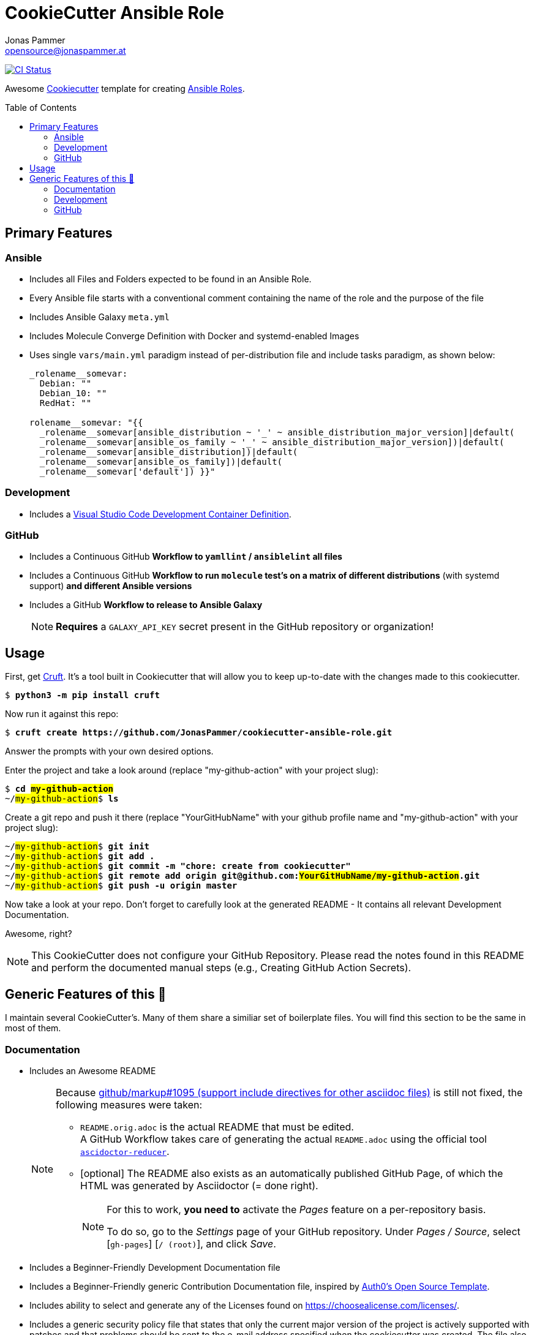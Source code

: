 = CookieCutter Ansible Role
Jonas Pammer <opensource@jonaspammer.at>;
:toc:
:toclevels: 2
:toc-placement!:
:cc-example-name: my-github-action

ifdef::env-github[]
// https://gist.github.com/dcode/0cfbf2699a1fe9b46ff04c41721dda74#admonitions
:tip-caption: :bulb:
:note-caption: :information_source:
:important-caption: :heavy_exclamation_mark:
:caution-caption: :fire:
:warning-caption: :warning:
endif::[]


https://github.com/JonasPammer/cookiecutter-ansible-role/actions/workflows/ci.yml[image:https://github.com/JonasPammer/cookiecutter-ansible-role/actions/workflows/ci.yml/badge.svg[CI Status]]

Awesome https://github.com/cookiecutter/cookiecutter[Cookiecutter] template for creating
https://docs.ansible.com/ansible/latest/user_guide/playbooks_reuse_roles.html[Ansible Roles].

toc::[]


== Primary Features

=== Ansible

* Includes all Files and Folders expected to be found in an Ansible Role.
* Every Ansible file starts with a conventional comment containing the name of the role and the purpose of the file
* Includes Ansible Galaxy `meta.yml`
* Includes Molecule Converge Definition with Docker and systemd-enabled Images
* Uses single `vars/main.yml` paradigm instead of per-distribution file and include tasks paradigm, as shown below:
+
[source,yaml]
----
_rolename__somevar:
  Debian: ""
  Debian_10: ""
  RedHat: ""

rolename__somevar: "{{
  _rolename__somevar[ansible_distribution ~ '_' ~ ansible_distribution_major_version]|default(
  _rolename__somevar[ansible_os_family ~ '_' ~ ansible_distribution_major_version])|default(
  _rolename__somevar[ansible_distribution])|default(
  _rolename__somevar[ansible_os_family])|default(
  _rolename__somevar['default']) }}"
----

=== Development

* Includes a
  https://code.visualstudio.com/docs/remote/containers[Visual Studio Code Development Container Definition].

=== GitHub
* Includes a Continuous GitHub *Workflow to `yamllint` / `ansiblelint` all files*
* Includes a Continuous GitHub *Workflow to run `molecule` test's on a matrix of different distributions* (with systemd support) *and different Ansible versions*
* Includes a GitHub *Workflow to release to Ansible Galaxy*
+
[NOTE]
====
*Requires* a `GALAXY_API_KEY` secret present in the GitHub repository or organization!
====


== Usage

First, get https://github.com/cruft/cruft[Cruft].
It's a tool built in Cookiecutter that will allow you to keep up-to-date with the changes made to this cookiecutter.

[subs="+quotes,attributes"]
----
$ *python3 -m pip install cruft*
----

Now run it against this repo:

[subs="+quotes,attributes"]
----
$ *cruft create https://github.com/JonasPammer/cookiecutter-ansible-role.git*
----

Answer the prompts with your own desired options.

Enter the project and take a look around
(replace "{cc-example-name}" with your project slug):

[subs="+quotes,attributes"]
----
$ *cd ##{cc-example-name}##*
~/##{cc-example-name}##$ *ls*
----

Create a git repo and push it there
(replace "YourGitHubName" with your github profile name
 and "{cc-example-name}" with your project slug):

[subs="+quotes,attributes"]
----
~/##{cc-example-name}##$ *git init*
~/##{cc-example-name}##$ *git add .*
~/##{cc-example-name}##$ *git commit -m "chore: create from cookiecutter"*
~/##{cc-example-name}##$ *git remote add origin git@github.com:##YourGitHubName/{cc-example-name}##.git*
~/##{cc-example-name}##$ *git push -u origin master*
----

Now take a look at your repo.
Don't forget to carefully look at the generated README -
It contains all relevant Development Documentation.

Awesome, right?

[NOTE]
This CookieCutter does not configure your GitHub Repository.
Please read the notes found in this README and perform the documented manual steps
(e.g., Creating GitHub Action Secrets).


== Generic Features of this 🍪

I maintain several CookieCutter's.
Many of them share a similiar set of boilerplate files.
You will find this section to be the same in most of them.

=== Documentation

* Includes an Awesome README
+
[NOTE]
====
Because
https://github.com/github/markup/issues/1095[github/markup#1095 (support include directives for other asciidoc files)]
is still not fixed, the following measures were taken:

* `README.orig.adoc` is the actual README that must be edited. +
A GitHub Workflow takes care of generating the actual `README.adoc` using the official tool
https://github.com/asciidoctor/asciidoctor-reducer[`ascidoctor-reducer`].
* [optional] The README also exists as an automatically published GitHub Page, of which the HTML was generated by Asciidoctor (= done right).
+
[NOTE]
=====
For this to work, *you need to* activate the _Pages_ feature on a per-repository basis.

To do so, go to the _Settings_ page of your GitHub repository. Under _Pages / Source_, select [`gh-pages`] [`/ (root)`], and click _Save_.
=====
====
* Includes a Beginner-Friendly Development Documentation file
* Includes a Beginner-Friendly generic Contribution Documentation file, inspired by
  https://github.com/auth0/open-source-template/blob/master/GENERAL-CONTRIBUTING.md[Auth0's Open Source Template].
* Includes ability to select and generate any of the Licenses found on https://choosealicense.com/licenses/.
* Includes a generic security policy file that states that
  only the current major version of the project is actively supported with patches and that
  problems should be sent to the e-mail address specified when the cookiecutter was created.
  The file also contains a template that may be used for such inqueries.


=== Development

* Assumes MIT License.
* Changelog is assumed to be managed through the use of GitHub Releases.
* Includes numerous https://pre-commit.com/[pre-commit] hooks to automatically
  find linting issues, format your files, and find common issues of version control and source code
* Includes a very much standard
  https://yamllint.readthedocs.io/en/stable/configuration.html#default-configuration[`yamllint` configuration]
  (enforced through pre-commit and checked by CI)
* Assumes enforcement of
  https://github.com/JonasPammer/JonasPammer/blob/master/demystifying/conventional_commits.adoc[Conventional Commit]
  (checked by a pre-commit hook if activated)
+
[IMPORTANT]
====
The resulting projects mentions that this is completely optional for casual contributors,
as *it is assumed that pull requests are squash-merged by maintainers*.
====
* Includes a exhaustive `.gitignore` file generated by https://www.toptal.com/developers/gitignore[gitignore.io]
* Includes a copy of the
  https://www.contributor-covenant.org/version/2/0/code_of_conduct/[Contributor Covenant Code of Conduct] as generated automatically by GitHub.


=== GitHub

[NOTE]
====
The resulting projects mentions that `pre-commit` installation is optional,
as it is assumed that the project is included in your `pre-commit.ci` account projects.
====

* Includes a `.gitattributes` file, ensuring LF line endings
* Includes GitHub *Issue Form Templates* for filing bug reports and feature requests using HTML forms
* Includes a GitHub *Pull Request Template*
* Includes a GitHub Workflow to denote size of pull requests by automagically labelling them
* Includes an pretty standard https://www.mend.io/free-developer-tools/renovate/[*Renovate*] configuration file
  for dependency update automation (similiar to dependabot, but better).
+
[NOTE]
====
To enable Renovate, you need to enable it for your repositories, e.g. by using the recommended
Way of installing the https://github.com/marketplace/renovate[Renovate GitHub App]
to your GitHub profile (for free)!
====
* Includes a GitHub Workflow to *declaratively manage labels*
** The predefined labels definition is inspired by the kubernetes project
